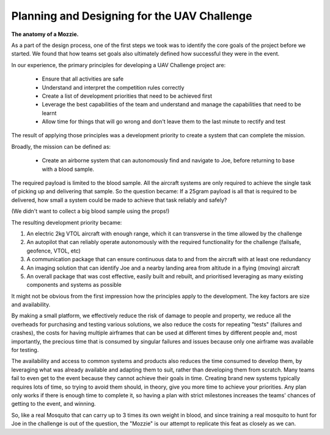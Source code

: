Planning and Designing for the UAV Challenge
---------------------------------------------

**The anatomy of a Mozzie.**

As a part of the design process, one of the first steps we took was to identify the core goals of the project before we started.
We found that how teams set goals also ultimately defined how successful they were in the event.

In our experience, the primary principles for developing a UAV Challenge project are:

 * Ensure that all activities are safe
 * Understand and interpret the competition rules correctly
 * Create a list of development priorities that need to be achieved first
 * Leverage the best capabilities of the team and understand and manage the capabilities that need to be learnt
 * Allow time for things that will go wrong and don't leave them to the last minute to rectify and test

The result of applying those principles was a development priority to create a system that can complete the mission.

Broadly, the mission can be defined as:

  - Create an airborne system that can autonomously find and navigate to Joe, before returning to base with a blood sample.

The required payload is limited to the blood sample. All the aircraft systems are only required to achieve the single task of picking up and delivering that sample.
So the question became: If a 25gram payload is all that is required to be delivered, how small a system could be made to achieve that task reliably and safely?

(We didn't want to collect a big blood sample using the props!)

The resulting development priority became:

1) An electric 2kg VTOL aircraft with enough range, which it can transverse in the time allowed by the challenge
2) An autopilot that can reliably operate autonomously with the required functionality for the challenge (failsafe, geofence, VTOL, etc)
3) A communication package that can ensure continuous data to and from the aircraft with at least one redundancy
4) An imaging solution that can identify Joe and a nearby landing area from altitude in a flying (moving) aircraft
5) An overall package that was cost effective, easily built and rebuilt, and prioritised leveraging as many existing components and systems as possible

It might not be obvious from the first impression how the principles apply to the development. The key factors are size and availability.

By making a small platform, we effectively reduce the risk of damage to people and property,
we reduce all the overheads for purchasing and testing various solutions, we also reduce the costs for repeating "tests" (failures and crashes),
the costs for having multiple airframes that can be used at different times by different people and, most importantly, the precious time that is consumed by singular failures and issues because only one airframe was available for testing.

The availability and access to common systems and products also reduces the time consumed to develop them, by leveraging what was already available and adapting them to suit,
rather than developing them from scratch.
Many teams fail to even get to the event because they cannot achieve their goals in time.
Creating brand new systems typically requires lots of time, so trying to avoid them should, in theory, give you more time to achieve your priorities.
Any plan only works if there is enough time to complete it, so having a plan with strict milestones increases the teams' chances of getting to the event, and winning.

So, like a real Mosquito that can carry up to 3 times its own weight in blood, and since training a real mosquito to hunt for Joe in the challenge is out of the question,
the "Mozzie" is our attempt to replicate this feat as closely as we can.
